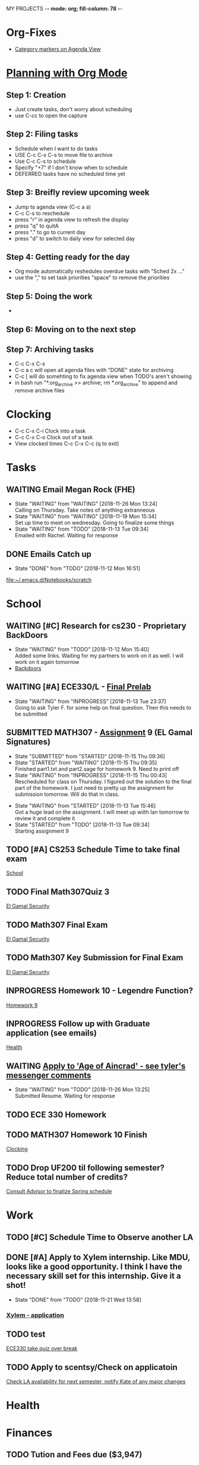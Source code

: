 MY PROJECTS  -*- mode: org; fill-column: 78 -*-

* Org-Fixes
  - [[https://stackoverflow.com/a/48389250][Category markers on Agenda View]]
* [[http://newartisans.com/2007/08/using-org-mode-as-a-day-planner/][Planning with Org Mode]]
** Step 1: Creation
   - Just create tasks, don't worry about scheduling
   - use C-cc to open the capture

** Step 2: Filing tasks
   - Schedule when I want to do tasks
   - USE C-c C-x C-s to move file to archive
   - Use C-c C-s to schedule
   - Specify "+7" if I don't know when to schedule
   - DEFERRED tasks have no scheduled time yet
** Step 3: Breifly review upcoming week
   - Jump to agenda view (C-c a a)
   - C-c C-s to reschedule
   - press "r" in agenda view to refresh the display
   - press "q" to quitA
   - press "." to go to current day
   - press "d" to switch to daily view for selected day
** Step 4: Getting ready for the day
   - Org mode automatically reshedules overdue tasks with "Sched 2x ..."
   - use the "," to set task priorities "space" to remove the priorities
** Step 5: Doing the work
   - 
** Step 6: Moving on to the next step
** Step 7: Archiving tasks
   - C-c C-x C-s
   - C-c a c will open all agenda files with "DONE" state for archiving
   - C-c [ will do somehting to fix agenda view when TODO's aren't showing
   - in bash run "*.org_archive >> archive; rm *.org_archive" to append and remove archive files

* Clocking
  - C-c C-x C-i Clock into a task
  - C-c C-x C-o Clock out of a task
  - View clocked times C-c C-x C-c (q to exit)

* Tasks
:PROPERTIES:
:CATEGORY: Tasks
:END: 
** WAITING Email Megan Rock (FHE)
   SCHEDULED: <2018-11-29 Thu>
   - State "WAITING"    from "WAITING"    [2018-11-26 Mon 13:24] \\
	 Calling on Thursday. Take notes of anything extranneous
   - State "WAITING"    from "WAITING"    [2018-11-19 Mon 15:34] \\
	 Set up time to meet on wednesday. Going to finalize some things
   - State "WAITING"    from "TODO"       [2018-11-13 Tue 09:34] \\
	 Emailed with Rachel. Waiting for response
** DONE Emails Catch up
   SCHEDULED: <2018-11-12 Mon ++1w>
 
   - State "DONE"       from "TODO"       [2018-11-12 Mon 16:51]
  [[file:~/.emacs.d/Notebooks/scratch][file:~/.emacs.d/Notebooks/scratch]]
* School
:PROPERTIES:
:CATEGORY: School
:END: 
** WAITING [#C] Research for cs230 - Proprietary BackDoors
   SCHEDULED: <2018-11-15 Thu>
   - State "WAITING"    from "TODO"       [2018-11-12 Mon 15:40] \\
	 Added some links. Waiting for my partners to work on it as well. I will work on it again tomorrow
   - [[https://www.gnu.org/proprietary/proprietary-back-doors.en.html][Backdoors]]
** WAITING [#A] ECE330/L - [[https://blackboard.boisestate.edu/bbcswebdav/pid-5576738-dt-content-rid-28417450_1/courses/1189-72216ECE330L003/ECE330_S18_Lab12_Prelab%281%29.pdf][Final Prelab]]
   DEADLINE: <2018-12-05 Wed> SCHEDULED: <2018-11-28 Wed>
   - State "WAITING"    from "INPROGRESS" [2018-11-13 Tue 23:37] \\
	 Going to ask Tyler F. for some help on final question. Then this needs to be submitted
   :LOGBOOK:
   CLOCK: [2018-11-13 Tue 22:41]--[2018-11-13 Tue 23:37] =>  0:56
   :END:
** SUBMITTED MATH307 - [[https://blackboard.boisestate.edu/bbcswebdav/pid-5929199-dt-content-rid-30162008_1/courses/1189-70632MATH307001/Assignment%20_9.pdf][Assignment]] 9 (EL Gamal Signatures) 
   SCHEDULED: <2018-11-15 Thu> DEADLINE: <2018-11-15 Thu>
   - State "SUBMITTED"  from "STARTED"    [2018-11-15 Thu 09:36]
   - State "STARTED"    from "WAITING"    [2018-11-15 Thu 09:35] \\
	 Finished part1.txt and part2.sage for homework 9. Need to print off
   - State "WAITING"    from "INPROGRESS" [2018-11-15 Thu 00:43] \\
	 Rescheduled for class on Thursday. I figured out the solution to the final part of the homework. I just need to pretty up the assignment for submission tomorrow. Will do that in class.
   :LOGBOOK:
   CLOCK: [2018-11-15 Thu 09:35]--[2018-11-15 Thu 09:35] =>  0:00
   CLOCK: [2018-11-15 Thu 00:07]--[2018-11-15 Thu 00:43] =>  0:36
   :END:
   - State "WAITING"    from "STARTED"    [2018-11-13 Tue 15:46] \\
	 Got a huge lead on the assignment. I will meet up wiith Ian tomorrow to review it and complete it
   - State "STARTED"    from "TODO"       [2018-11-13 Tue 09:34] \\
	 Starting assignment 9
** TODO [#A] CS253 Schedule Time to take final exam
   SCHEDULED: <2018-11-26 Mon> DEADLINE: <2018-11-26 Mon>
 
  [[file:~/.emacs.d/Notebooks/todo.org::*School][School]]
** TODO Final Math307Quiz 3
   SCHEDULED: <2018-11-29 Thu>
 
  [[file:~/.emacs.d/Notebooks/Fall2018.org::El%20Gamal%20Security][El Gamal Security]]
** TODO Math307 Final Exam
   SCHEDULED: <2018-12-06 Thu> DEADLINE: <2018-12-13 Thu 10:30>
 
  [[file:~/.emacs.d/Notebooks/Fall2018.org::El%20Gamal%20Security][El Gamal Security]]
** TODO Math307 Key Submission for Final Exam
   SCHEDULED: <2018-11-27 Tue> DEADLINE: <2018-12-04 Tue>
 
  [[file:~/.emacs.d/Notebooks/Fall2018.org::El%20Gamal%20Security][El Gamal Security]]
** INPROGRESS Homework 10 - Legendre Function?
   SCHEDULED: <2018-11-26 Mon> DEADLINE: <2018-11-27 Tue>
 
  [[file:~/.emacs.d/Notebooks/Fall2018.org::*Homework%209][Homework 9]]
** INPROGRESS Follow up with Graduate application (see emails)
   SCHEDULED: <2018-11-28 Wed>
 
  [[file:~/.emacs.d/Notebooks/todo.org::*Health][Health]]
** WAITING [[file:~/.emacs.d/Notebooks/todo.org::*Apply%20to%20'Age%20of%20Aincrad'%20-%20see%20tyler's%20messenger%20comments][Apply to 'Age of Aincrad' - see tyler's messenger comments]]
   - State "WAITING"    from "TODO"       [2018-11-26 Mon 13:25] \\
	 Submitted Resume. Waiting for response
** TODO ECE 330 Homework
   SCHEDULED: <2018-11-26 Mon> DEADLINE: <2018-11-27 Tue>
** TODO MATH307 Homework 10 Finish
   DEADLINE: <2018-11-27 Tue> SCHEDULED: <2018-11-26 Mon>
 
  [[file:~/.emacs.d/Notebooks/todo.org::*Clocking][Clocking]]
** TODO Drop UF200 til following semester? Reduce total number of credits?
 
  [[file:~/.emacs.d/Notebooks/Fall2018.org::*Consult%20Advisor%20to%20finalize%20Spring%20schedule][Consult Advisor to finalize Spring schedule]]
* Work
:PROPERTIES:
:CATEGORY: Work
:END:
** TODO [#C] Schedule Time to Observe another LA
   SCHEDULED: <2018-11-26 Mon> DEADLINE: <2018-11-21 Wed>

** DONE [#A] Apply to Xylem internship. Like MDU, looks like a good opportunity. I think I have the necessary skill set for this internship. Give it a shot!
   SCHEDULED: <2018-11-21 Wed>
   - State "DONE"       from "TODO"       [2018-11-21 Wed 13:58]
*** [[https://jobs.jobvite.com/xylem/job/oWeA8fwC/apply][Xylem - application]]
** TODO test


 [[file:~/.emacs.d/Notebooks/todo.org::*ECE330%20take%20quiz%20over%20break][ECE330 take quiz over break]]
** TODO Apply to scentsy/Check on applicatoin
   SCHEDULED: <2018-11-30 Fri>

 [[file:~/.emacs.d/Notebooks/Fall2018.org::*Check%20LA%20availability%20for%20next%20semester,%20notify%20Kate%20of%20any%20major%20changes][Check LA availability for next semester, notify Kate of any major changes]]
* Health
:PROPERTIES:
:CATEGORY: Health
:END:
* Finances
 :PROPERTIES:
:CATEGORY: Finances
:END: 
** TODO Tution and Fees due ($3,947)
   SCHEDULED: <2019-01-04 Fri> DEADLINE: <2019-01-10 Thu>
* Miscellaneous
:PROPERTIES:
:CATEGORY: Misc
:END:
** TODO [#C] [[http://cachestocaches.com/2017/3/complete-guide-email-emacs-using-mu-and-/][Integrate Gmail with Emacs]]
*** [[http://pragmaticemacs.com/emacs/master-your-inbox-with-mu4e-and-org-mode/][Here is another resource]]
** TODO [#B] Backup Windows Files

 [[file:~/.emacs.d/Notebooks/todo.org::*Step%207:%20Archiving%20tasks][Step 7: Archiving tasks]]
** TODO [#B] Order new personal card from MACU
* STARTUP
#+STARTUP: content
#+STARTUP: lognotestate
* Ideas
**  Allowance App - Simulate what I keep on a post-it note already     :IDEA: 
   :LOGBOOK:
   CLOCK: [2018-11-19 Mon 15:37]--[2018-11-19 Mon 15:37] =>  0:00
   :END:
 <2018-11-19 Mon>

* Church
:PROPERTIES:
:CATEGORY: Tasks
:END: 
** TODO [#A] Contact Ministering Families and companion
   SCHEDULED: <2018-12-01 Sat>

 [[file:~/.emacs.d/Notebooks/todo.org::*Health][Health]]
